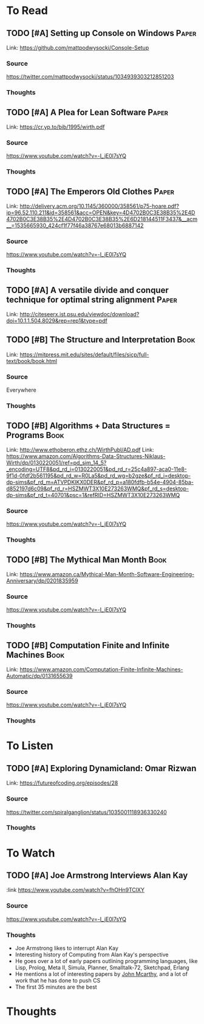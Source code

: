 * To Read
** TODO [#A] Setting up Console on Windows                           :Paper:
Link: https://github.com/mattpodwysocki/Console-Setup
*** Source
https://twitter.com/mattpodwysocki/status/1034939303212851203
*** Thoughts
** TODO [#A] A Plea for Lean Software                                :Paper:
:PROPERTIES:
:CATEGORY: Programming
:Date_Added: <2018-08-30 Thu>
:END:
Link: https://cr.yp.to/bib/1995/wirth.pdf
*** Source
https://www.youtube.com/watch?v=-I_jE0l7sYQ
*** Thoughts
** TODO [#A] The Emperors Old Clothes                                :Paper:
:PROPERTIES:
:CATEGORY: Programming
:Date_Added: <2018-08-30 Thu>
:END:
Link: http://delivery.acm.org/10.1145/360000/358561/p75-hoare.pdf?ip=96.52.110.211&id=358561&acc=OPEN&key=4D4702B0C3E38B35%2E4D4702B0C3E38B35%2E4D4702B0C3E38B35%2E6D218144511F3437&__acm__=1535665930_424cf1f77f46a38767e68013b6887142
*** Source
https://www.youtube.com/watch?v=-I_jE0l7sYQ
*** Thoughts
** TODO [#A] A versatile divide and conquer technique for optimal string alignment :Paper:
:PROPERTIES:
:CATEGORY: Programming
:Date_Added: <2018-08-30 Thu>
:END:

Link: http://citeseerx.ist.psu.edu/viewdoc/download?doi=10.1.1.504.8029&rep=rep1&type=pdf
** TODO [#B] The Structure and Interpretation                   :Book:
:PROPERTIES:
:CATEGORY: Programming
:Date_Added: <2018-08-30 Thu>
:END:
Link: https://mitpress.mit.edu/sites/default/files/sicp/full-text/book/book.html
*** Source
Everywhere
*** Thoughts
** TODO [#B] Algorithms + Data Structures = Programs                  :Book:
:PROPERTIES:
:CATEGORY: Programming
:Date_Added: <2018-08-30 Thu>
:END:
Link: http://www.ethoberon.ethz.ch/WirthPubl/AD.pdf
Link: https://www.amazon.com/Algorithms-Data-Structures-Niklaus-Wirth/dp/0130220051/ref=pd_sim_14_5?_encoding=UTF8&pd_rd_i=0130220051&pd_rd_r=25c4a897-aca0-11e8-9f1d-0fdf2b561195&pd_rd_w=R0La5&pd_rd_wg=b2gze&pf_rd_i=desktop-dp-sims&pf_rd_m=ATVPDKIKX0DER&pf_rd_p=a180fdfb-b54e-4904-85ba-d852197d6c09&pf_rd_r=HSZMWT3X10E273263WMQ&pf_rd_s=desktop-dp-sims&pf_rd_t=40701&psc=1&refRID=HSZMWT3X10E273263WMQ
*** Source
https://www.youtube.com/watch?v=-I_jE0l7sYQ
*** Thoughts
** TODO [#B] The Mythical Man Month                                   :Book:
:PROPERTIES:
:CATEGORY: Managing
:Date_Added: <2018-08-30 Thu>
:END:
Link: https://www.amazon.ca/Mythical-Man-Month-Software-Engineering-Anniversary/dp/0201835959
*** Source
https://www.youtube.com/watch?v=-I_jE0l7sYQ
*** Thoughts
** TODO [#B] Computation Finite and Infinite Machines                 :Book:
:PROPERTIES:
:Date_Added: <2018-08-30 Thu>
:CATEGORY: Programming
:END:
Link: https://www.amazon.com/Computation-Finite-Infinite-Machines-Automatic/dp/0131655639
*** Source
https://www.youtube.com/watch?v=-I_jE0l7sYQ
*** Thoughts
* To Listen
** TODO [#A] Exploring Dynamicland: Omar Rizwan
:PROPERTIES:
:CATEGORY: Programming
:Date_Added: <2018-08-30 Thu>
:END:
Link: [[https://futureofcoding.org/episodes/28]]
*** Source
https://twitter.com/spiralganglion/status/1035001118936330240
*** Thoughts
* To Watch
** TODO [#A] Joe Armstrong Interviews Alan Kay
:PROPERTIES:
:CATEGORY: Programming
:Date_Added: <2018-08-30 Thu>
:END:
:link https://www.youtube.com/watch?v=fhOHn9TClXY
*** Source
https://www.youtube.com/watch?v=-I_jE0l7sYQ
*** Thoughts
- Joe Armstrong likes to interrupt Alan Kay
- Interesting history of Computing from Alan Kay's perspective
- He goes over a lot of early papers outlining programming languages, like Lisp, Prolog, Meta II, Simula, Planner, Smalltalk-72, Sketchpad, Erlang
- He mentions a lot of interesting papers by [[https://en.wikipedia.org/wiki/John_McCarthy_(computer_scientist)][John Mcarthy]], and a lot of work that he has done to push CS
- The first 35 minutes are the best
* Thoughts
